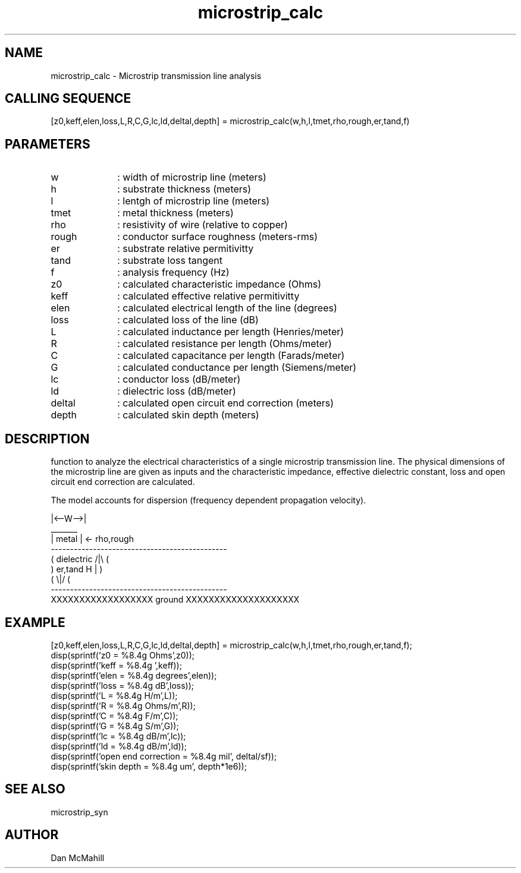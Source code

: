 .\" $Id: microstrip_calc.man,v 1.4 2001/11/03 19:21:49 dan Exp $
.\"
.\" Copyright (c) 2001, 2004 Dan McMahill
.\" All rights reserved.
.\"
.\" This code is derived from software written by Dan McMahill
.\"
.\" Redistribution and use in source and binary forms, with or without
.\" modification, are permitted provided that the following conditions
.\" are met:
.\" 1. Redistributions of source code must retain the above copyright
.\"    notice, this list of conditions and the following disclaimer.
.\" 2. Redistributions in binary form must reproduce the above copyright
.\"    notice, this list of conditions and the following disclaimer in the
.\"    documentation and.\"or other materials provided with the distribution.
.\" 3. All advertising materials mentioning features or use of this software
.\"    must display the following acknowledgement:
.\"        This product includes software developed by Dan McMahill
.\"  4. The name of the author may not be used to endorse or promote products
.\"     derived from this software without specific prior written permission.
.\" 
.\"  THIS SOFTWARE IS PROVIDED BY THE AUTHOR ``AS IS'' AND ANY EXPRESS OR
.\"  IMPLIED WARRANTIES, INCLUDING, BUT NOT LIMITED TO, THE IMPLIED WARRANTIES
.\"  OF MERCHANTABILITY AND FITNESS FOR A PARTICULAR PURPOSE ARE DISCLAIMED.
.\"  IN NO EVENT SHALL THE AUTHOR BE LIABLE FOR ANY DIRECT, INDIRECT,
.\"  INCIDENTAL, SPECIAL, EXEMPLARY, OR CONSEQUENTIAL DAMAGES (INCLUDING,
.\"  BUT NOT LIMITED TO, PROCUREMENT OF SUBSTITUTE GOODS OR SERVICES;
.\"  LOSS OF USE, DATA, OR PROFITS; OR BUSINESS INTERRUPTION) HOWEVER CAUSED
.\"  AND ON ANY THEORY OF LIABILITY, WHETHER IN CONTRACT, STRICT LIABILITY,
.\"  OR TORT (INCLUDING NEGLIGENCE OR OTHERWISE) ARISING IN ANY WAY
.\"  OUT OF THE USE OF THIS SOFTWARE, EVEN IF ADVISED OF THE POSSIBILITY OF
.\"  SUCH DAMAGE.
.\"

.TH microstrip_calc 1 "March 2001" "Dan McMahill" "Wcalc"
.\".so ../sci.an
.SH NAME
microstrip_calc - Microstrip transmission line analysis
.SH CALLING SEQUENCE
.nf
[z0,keff,elen,loss,L,R,C,G,lc,ld,deltal,depth] = microstrip_calc(w,h,l,tmet,rho,rough,er,tand,f)
.fi
.SH PARAMETERS
.TP 10
w
: width of microstrip line (meters)
.TP
h
: substrate thickness (meters)
.TP
l
: lentgh of microstrip line (meters)
.TP
tmet
: metal thickness (meters)
.TP
rho
: resistivity of wire (relative to copper)
.TP
rough
: conductor surface roughness (meters-rms)
.TP
er
: substrate relative permitivitty
.TP
tand
: substrate loss tangent
.TP
f
: analysis frequency (Hz)
.TP
z0
: calculated characteristic impedance (Ohms)
.TP
keff
: calculated effective relative permitivitty
.TP
elen
: calculated electrical length of the line (degrees)
.TP
loss
: calculated loss of the line (dB)
.TP
L
: calculated inductance per length (Henries/meter)
.TP
R
: calculated resistance per length (Ohms/meter)
.TP
C
: calculated capacitance per length (Farads/meter)
.TP
G
: calculated conductance per length (Siemens/meter)
.TP
lc
: conductor loss (dB/meter)
.TP
ld
: dielectric loss (dB/meter)
.TP
deltal
: calculated open circuit end correction (meters)
.TP
depth
: calculated skin depth (meters)
.SH DESCRIPTION
function to analyze the electrical characteristics of a single 
microstrip transmission line. The physical
dimensions of the microstrip line are given as inputs and the
characteristic impedance, effective dielectric constant, loss and
open circuit end correction are calculated.

The model accounts for dispersion (frequency dependent propagation
velocity).
.nf

                |<--W-->|
                  _______    
                 | metal | <- rho,rough
    ----------------------------------------------
   (  dielectric                         /|\\     (
    )   er,tand                       H   |       )
   (                                     \\|/     (
    ----------------------------------------------
    XXXXXXXXXXXXXXXXXX ground XXXXXXXXXXXXXXXXXXXX

.fi
.SH EXAMPLE
.nf
[z0,keff,elen,loss,L,R,C,G,lc,ld,deltal,depth] = microstrip_calc(w,h,l,tmet,rho,rough,er,tand,f);
disp(sprintf('z0   = %8.4g Ohms',z0));
disp(sprintf('keff = %8.4g ',keff));
disp(sprintf('elen = %8.4g degrees',elen));
disp(sprintf('loss = %8.4g dB',loss));
disp(sprintf('L    = %8.4g H/m',L));
disp(sprintf('R    = %8.4g Ohms/m',R));
disp(sprintf('C    = %8.4g F/m',C));
disp(sprintf('G    = %8.4g S/m',G));
disp(sprintf('lc   = %8.4g dB/m',lc));
disp(sprintf('ld   = %8.4g dB/m',ld));
disp(sprintf('open end correction = %8.4g mil', deltal/sf));
disp(sprintf('skin depth = %8.4g um', depth*1e6));
.fi
.SH SEE ALSO
microstrip_syn
.SH AUTHOR
Dan McMahill
